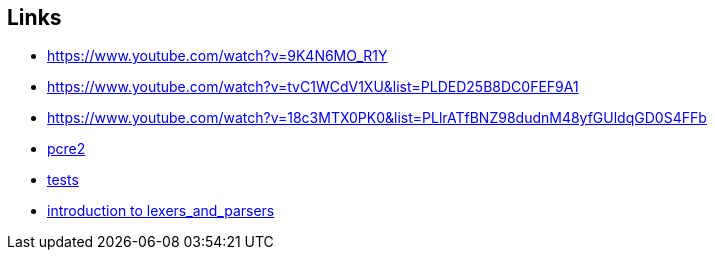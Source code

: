 == Links
- https://www.youtube.com/watch?v=9K4N6MO_R1Y
- https://www.youtube.com/watch?v=tvC1WCdV1XU&list=PLDED25B8DC0FEF9A1
- https://www.youtube.com/watch?v=18c3MTX0PK0&list=PLlrATfBNZ98dudnM48yfGUldqGD0S4FFb
- https://github.com/PCRE2Project/pcre2[pcre2]
- https://github.com/nlsandler/writing-a-c-compiler-tests[tests]
- https://www.youtube.com/watch?v=l-jMsoAY64k&t=146s[introduction to lexers_and_parsers]
